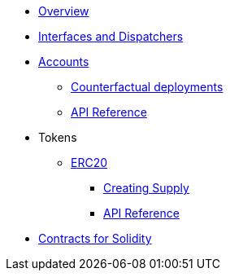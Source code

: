 * xref:index.adoc[Overview]
//* xref:wizard.adoc[Wizard]
//* xref:extensibility.adoc[Extensibility]
//* xref:proxies.adoc[Proxies and Upgrades]
* xref:interfaces.adoc[Interfaces and Dispatchers]

* xref:accounts.adoc[Accounts]
** xref:/guides/deployment.adoc[Counterfactual deployments]
** xref:/api/account.adoc[API Reference]

// * xref:access.adoc[Access Control]

* Tokens
** xref:erc20.adoc[ERC20]
*** xref:/guides/erc20-supply.adoc[Creating Supply]
*** xref:/api/erc20.adoc[API Reference]
// ** xref:erc721.adoc[ERC721]
// ** xref:erc1155.adoc[ERC1155]

// * xref:security.adoc[Security]
// * xref:introspection.adoc[Introspection]
// * xref:udc.adoc[Universal Deployer Contract]
// * xref:utilities.adoc[Utilities]

* xref:contracts::index.adoc[Contracts for Solidity]
